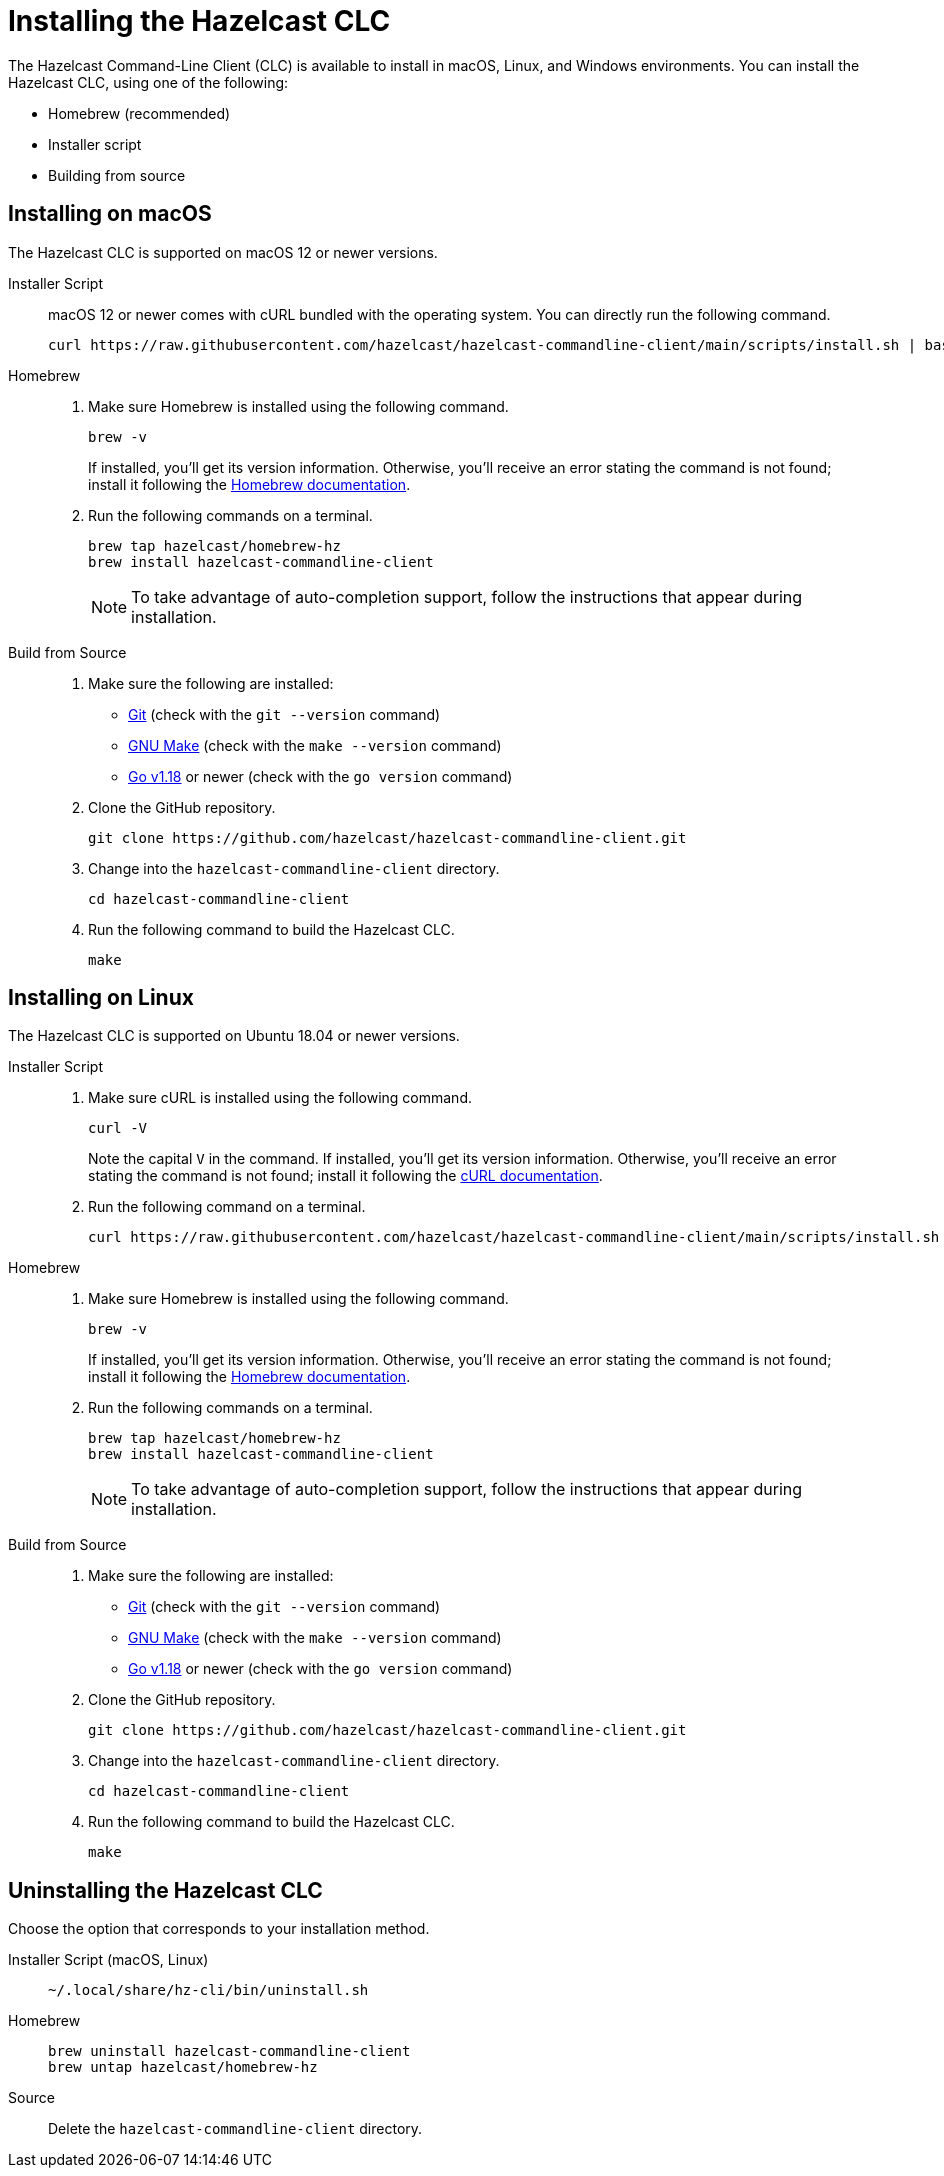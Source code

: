 = Installing the Hazelcast CLC
:description: The Hazelcast Command-Line Client (CLC) is available to install in macOS, Linux, and Windows environments.

// See https://docs.hazelcast.com/hazelcast/5.2-snapshot/clients/clc#installing-the-hazelcast-clc

{description} You can install the Hazelcast CLC, using one of the following:

* Homebrew (recommended)
* Installer script
* Building from source

== Installing on macOS

The Hazelcast CLC is supported on macOS 12 or newer versions.

[tabs] 
==== 
Installer Script::
+
--
macOS 12 or newer comes with cURL bundled with the operating system. You can directly run the following command.

[source,bash]
----
curl https://raw.githubusercontent.com/hazelcast/hazelcast-commandline-client/main/scripts/install.sh | bash
----
--

Homebrew::
+
. Make sure Homebrew is installed using the following command.
+
[source,bash]
----
brew -v
----
+
If installed, you'll get its version information. Otherwise, you'll receive an error stating the command is not found; install it following the https://docs.brew.sh/Installation[Homebrew documentation].
+
. Run the following commands on a terminal.
+
[source,bash]
----
brew tap hazelcast/homebrew-hz
brew install hazelcast-commandline-client
----
+
NOTE: To take advantage of auto-completion support, follow the instructions that appear during installation.

Build from Source::
+
. Make sure the following are installed:
** https://www.atlassian.com/git/tutorials/install-git[Git] (check with the `git --version` command)
** https://www.gnu.org/software/make/[GNU Make] (check with the `make --version` command)
** https://go.dev/doc/install[Go v1.18] or newer (check with the `go version` command)
+
. Clone the GitHub repository.
+
[source,shell]
----
git clone https://github.com/hazelcast/hazelcast-commandline-client.git
----
. Change into the `hazelcast-commandline-client` directory.
+
[source,shell]
----
cd hazelcast-commandline-client
----
. Run the following command to build the Hazelcast CLC.
+
[source,shell]
----
make
----
====

== Installing on Linux

The Hazelcast CLC is supported on Ubuntu 18.04 or newer versions.

[tabs] 
==== 
Installer Script:: 
+ 
--
. Make sure cURL is installed using the following command.
+
[source,bash]
----
curl -V
----
+
Note the capital `V` in the command. If installed, you'll get its version information. Otherwise, you'll receive an error stating the command is not found; install it following the https://everything.curl.dev/get/linux[cURL documentation].
+
. Run the following command on a terminal.
+
[source,bash]
----
curl https://raw.githubusercontent.com/hazelcast/hazelcast-commandline-client/main/scripts/install.sh | bash
----
--

Homebrew::
+
. Make sure Homebrew is installed using the following command.
+
[source,bash]
----
brew -v
----
+
If installed, you'll get its version information. Otherwise, you'll receive an error stating the command is not found; install it following the https://docs.brew.sh/Installation[Homebrew documentation].
+
. Run the following commands on a terminal.
+
[source,bash]
----
brew tap hazelcast/homebrew-hz
brew install hazelcast-commandline-client
----
+
NOTE: To take advantage of auto-completion support, follow the instructions that appear during installation.

Build from Source::
+
. Make sure the following are installed:
** https://www.atlassian.com/git/tutorials/install-git[Git] (check with the `git --version` command)
** https://www.gnu.org/software/make/[GNU Make] (check with the `make --version` command)
** https://go.dev/doc/install[Go v1.18] or newer (check with the `go version` command)
+
. Clone the GitHub repository.
+
[source,shell]
----
git clone https://github.com/hazelcast/hazelcast-commandline-client.git
----
. Change into the `hazelcast-commandline-client` directory.
+
[source,shell]
----
cd hazelcast-commandline-client
----
. Run the following command to build the Hazelcast CLC.
+
[source,shell]
----
make
----
====

== Uninstalling the Hazelcast CLC

Choose the option that corresponds to your installation method.

[tabs] 
==== 
Installer Script (macOS, Linux):: 
+ 
-- 
[source,bash]
----
~/.local/share/hz-cli/bin/uninstall.sh
----
--

Homebrew::
+
[source,bash]
----
brew uninstall hazelcast-commandline-client
brew untap hazelcast/homebrew-hz
----

Source::
+
Delete the `hazelcast-commandline-client` directory.
====


